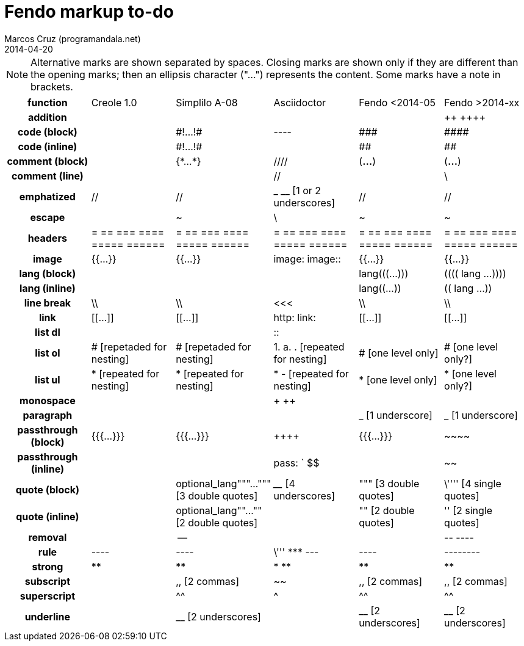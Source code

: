 = Fendo markup to-do
Marcos Cruz (programandala.net)
2014-04-20

////

2014-04-07: Start as part of <fendo.to-do.txt>. First table, with
current Fendo, future Fendo and Asciidoctor. Unfinished.

2014-04-20: Extracted to <fendo.to-do.markup.adoc>. Completed. Added
Creole and Simplilo. Columns reordered.

////

NOTE: Alternative marks are shown separated by spaces. Closing marks
are shown only if they are different than the opening marks; then an
ellipsis character ("…") represents the content. Some marks have a
note in brackets.

[cols="h,<,<,<,<,<"]
|===
| function
| Creole 1.0
| Simplilo A-08
| Asciidoctor
| Fendo <2014-05
| Fendo >2014-xx

| addition
|
|
|
|
| &#43;&#43; &#43;&#43;&#43;&#43;
| code (block)
|
| \#!…!#
| ----
| \###
| \####
| code (inline)
|
| \#!…!#
|
| ##
| ##
| comment (block)
|
| {\*…*}
| ////
| (*…*)
| (*…*)
| comment (line)
|
|
| //
|
| \
| emphatized
| //
| //
| _ __ [1 or 2 underscores]
| //
| //
| escape
|
| ~
| \
| ~
| ~
| headers
| = == === ==== ===== ======
| = == === ==== ===== ======
| = == === ==== ===== ======
| = == === ==== ===== ======
| = == === ==== ===== ======
| image
| {{…}}
| {{…}}
| image: image::
| {{…}}
| {{…}}
| lang (block)
|
|
|
| lang&#40;&#40;&#40;…)))
| &#40;&#40;&#40;&#40; lang …))))
| lang (inline)
|
|
|
| lang&#40;&#40;…))
| &#40;&#40; lang …))
| line break
| \\
| \\
| <<<
| \\
| \\
| link
| [[…]]
| [[…]]
| http: link:
| [[…]]
| [[…]]
| list dl
|
|
| ::
|
|
| list ol
| # [repetaded for nesting]
| # [repetaded for nesting]
| 1. a. . [repeated for nesting]
| # [one level only]
| # [one level only?]
| list ul
| * [repeated for nesting]
| * [repeated for nesting]
| * - [repeated for nesting]
| * [one level only]
| * [one level only?]
| monospace
|
|
| + ++
|
|
| paragraph
|
|
|
| _ [1 underscore]
| _ [1 underscore]
| passthrough (block)
| {{{…}}}
| {{{…}}}
| &#43;&#43;&#43;&#43;
| {{{…}}}
| \~~~~
| passthrough (inline)
|
|
| pass: ` $$
|
| ~~
| quote (block)
|
| optional_lang"""…""" [3 double quotes]
| ____ [4 underscores]
| """ [3 double quotes]
| \'''' [4 single quotes]
| quote (inline)
|
| optional_lang""…"" [2 double quotes]
|
| "" [2 double quotes]
| '' [2 single quotes]
| removal
|
| --
|
|
| \-- ----
| rule
| ----
| ----
| \''' \*** ---
| ----
| --------
| strong
| **
| **
| * **
| **
| **
| subscript
|
| ,, [2 commas]
| ~~
| ,, [2 commas]
| ,, [2 commas]
| superscript
|
| ^^
| ^
| ^^
| ^^
| underline
|
| __ [2 underscores]
|
| __ [2 underscores]
| __ [2 underscores]
|===

